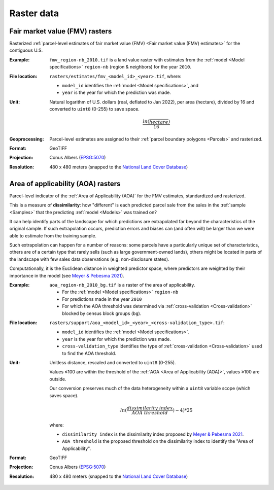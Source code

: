 Raster data
===========


*******************************
Fair market value (FMV) rasters
*******************************

Rasterized :ref:`parcel-level estimates of fair market value (FMV) <Fair market value (FMV) estimates>` for the contiguous U.S.

:Example:
 ``fmv_region-nb_2010.tif`` is a land value raster with estimates from the :ref:`model <Model specifications>` ``region-nb`` (region & neighbors) for the year ``2010``.

.. image:: raster_fmv.png
  :width: 800
  :alt: Fair market value rasters

:File location:
 ``rasters/estimates/fmv_<model_id>_<year>.tif``, where:

 * ``model_id`` identifies the :ref:`model <Model specifications>`, and
 * ``year`` is the year for which the prediction was made.

:Unit:
 Natural logarithm of U.S. dollars (real, deflated to Jan 2022), per area (hectare), divided by 16 and converted to ``uint8`` (0-255) to save space.

 .. math::
 
   \frac{ln(\frac{$}{hectare})}{16}

:Geoprocessing:
 Parcel-level estimates are assigned to their :ref:`parcel boundary polygons <Parcels>` and rasterized.

:Format: GeoTIFF
:Projection: Conus Albers (`EPSG:5070 <https://epsg.io/5070-1252>`_)
:Resolution: 480 x 480 meters (snapped to the `National Land Cover Database <https://www.mrlc.gov/data>`_)




***********************************
Area of applicability (AOA) rasters
***********************************

Parcel-level indicator of the :ref:`Area of Applicability (AOA)` for the FMV estimates, standardized and rasterized.

This is a measure of **dissimilarity**: how "different" is each predicted parcel sale from the sales in the :ref:`sample <Samples>` that the predicting :ref:`model <Models>` was trained on?

It can help identify parts of the landscape for which predictions are extrapolated far beyond the characteristics of the original sample. If such extrapolation occurs, prediction errors and biases can (and often will) be larger than we were able to estimate from the training sample.

Such extrapolation can happen for a number of reasons: some parcels have a particularly unique set of characteristics, others are of a certain type that rarely sells (such as large government-owned lands), others might be located in parts of the landscape with few sales data observations (e.g. non-disclosure states).

Computationally, it is the Euclidean distance in weighted predictor space, where predictors are weighted by their importance in the model (see `Meyer & Pebesma 2021 <https://besjournals.onlinelibrary.wiley.com/doi/full/10.1111/2041-210X.13650>`_).

:Example:
 ``aoa_region-nb_2010_bg.tif`` is a raster of the area of applicability.

 * For the :ref:`model <Model specifications>` ``region-nb``
 * For predictions made in the year ``2010``
 * For which the AOA threshold was determined via :ref:`cross-validation <Cross-validation>` blocked by census block groups (``bg``).

.. image:: raster_aoa.png
  :width: 800
  :alt: Area of applicability rasters

:File location:
 ``rasters/support/aoa_<model_id>_<year>_<cross-validation_type>.tif``:

 * ``model_id`` identifies the :ref:`model <Model specifications>`.
 * ``year`` is the year for which the prediction was made.
 * ``cross-validation_type`` identifies the type of :ref:`cross-validation <Cross-validation>` used to find the AOA threshold.


:Unit:
 Unitless distance, rescaled and converted to ``uint8`` (0-255).

 Values ≤100 are within the threshold of the :ref:`AOA <Area of Applicability (AOA)>`, values ≥100 are outside.

 Our conversion preserves much of the data heterogeneity within a ``uint8`` variable scope (which saves space).

  .. math::
   
    ln(\frac{dissimilarity\;index}{AOA\;threshold}) - 4) * 25

 where:

 * ``dissimilarity index`` is the dissimilarity index proposed by `Meyer & Pebesma 2021 <https://besjournals.onlinelibrary.wiley.com/doi/full/10.1111/2041-210X.13650>`_.
 * ``AOA threshold`` is the proposed threshold on the dissimilarity index to identify the "Area of Applicability".


:Format: GeoTIFF
:Projection: Conus Albers (`EPSG:5070 <https://epsg.io/5070-1252>`_)
:Resolution: 480 x 480 meters (snapped to the `National Land Cover Database <https://www.mrlc.gov/data>`_)


